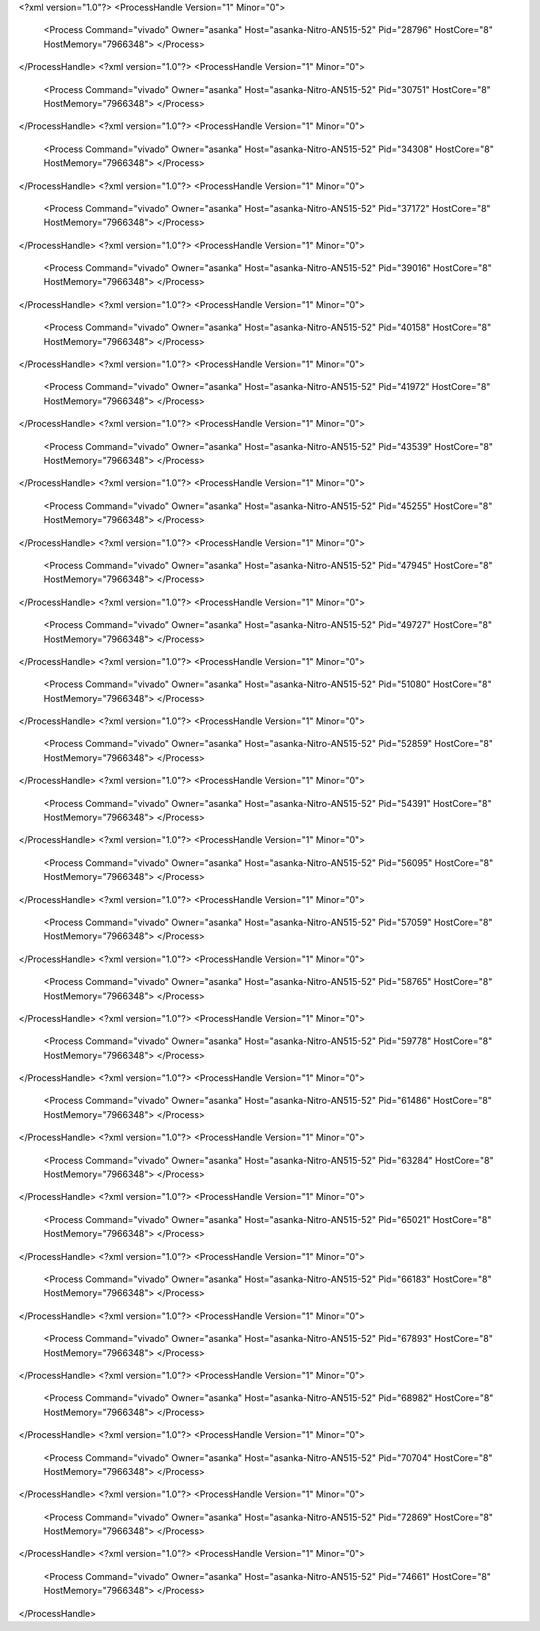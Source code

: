 <?xml version="1.0"?>
<ProcessHandle Version="1" Minor="0">
    <Process Command="vivado" Owner="asanka" Host="asanka-Nitro-AN515-52" Pid="28796" HostCore="8" HostMemory="7966348">
    </Process>
</ProcessHandle>
<?xml version="1.0"?>
<ProcessHandle Version="1" Minor="0">
    <Process Command="vivado" Owner="asanka" Host="asanka-Nitro-AN515-52" Pid="30751" HostCore="8" HostMemory="7966348">
    </Process>
</ProcessHandle>
<?xml version="1.0"?>
<ProcessHandle Version="1" Minor="0">
    <Process Command="vivado" Owner="asanka" Host="asanka-Nitro-AN515-52" Pid="34308" HostCore="8" HostMemory="7966348">
    </Process>
</ProcessHandle>
<?xml version="1.0"?>
<ProcessHandle Version="1" Minor="0">
    <Process Command="vivado" Owner="asanka" Host="asanka-Nitro-AN515-52" Pid="37172" HostCore="8" HostMemory="7966348">
    </Process>
</ProcessHandle>
<?xml version="1.0"?>
<ProcessHandle Version="1" Minor="0">
    <Process Command="vivado" Owner="asanka" Host="asanka-Nitro-AN515-52" Pid="39016" HostCore="8" HostMemory="7966348">
    </Process>
</ProcessHandle>
<?xml version="1.0"?>
<ProcessHandle Version="1" Minor="0">
    <Process Command="vivado" Owner="asanka" Host="asanka-Nitro-AN515-52" Pid="40158" HostCore="8" HostMemory="7966348">
    </Process>
</ProcessHandle>
<?xml version="1.0"?>
<ProcessHandle Version="1" Minor="0">
    <Process Command="vivado" Owner="asanka" Host="asanka-Nitro-AN515-52" Pid="41972" HostCore="8" HostMemory="7966348">
    </Process>
</ProcessHandle>
<?xml version="1.0"?>
<ProcessHandle Version="1" Minor="0">
    <Process Command="vivado" Owner="asanka" Host="asanka-Nitro-AN515-52" Pid="43539" HostCore="8" HostMemory="7966348">
    </Process>
</ProcessHandle>
<?xml version="1.0"?>
<ProcessHandle Version="1" Minor="0">
    <Process Command="vivado" Owner="asanka" Host="asanka-Nitro-AN515-52" Pid="45255" HostCore="8" HostMemory="7966348">
    </Process>
</ProcessHandle>
<?xml version="1.0"?>
<ProcessHandle Version="1" Minor="0">
    <Process Command="vivado" Owner="asanka" Host="asanka-Nitro-AN515-52" Pid="47945" HostCore="8" HostMemory="7966348">
    </Process>
</ProcessHandle>
<?xml version="1.0"?>
<ProcessHandle Version="1" Minor="0">
    <Process Command="vivado" Owner="asanka" Host="asanka-Nitro-AN515-52" Pid="49727" HostCore="8" HostMemory="7966348">
    </Process>
</ProcessHandle>
<?xml version="1.0"?>
<ProcessHandle Version="1" Minor="0">
    <Process Command="vivado" Owner="asanka" Host="asanka-Nitro-AN515-52" Pid="51080" HostCore="8" HostMemory="7966348">
    </Process>
</ProcessHandle>
<?xml version="1.0"?>
<ProcessHandle Version="1" Minor="0">
    <Process Command="vivado" Owner="asanka" Host="asanka-Nitro-AN515-52" Pid="52859" HostCore="8" HostMemory="7966348">
    </Process>
</ProcessHandle>
<?xml version="1.0"?>
<ProcessHandle Version="1" Minor="0">
    <Process Command="vivado" Owner="asanka" Host="asanka-Nitro-AN515-52" Pid="54391" HostCore="8" HostMemory="7966348">
    </Process>
</ProcessHandle>
<?xml version="1.0"?>
<ProcessHandle Version="1" Minor="0">
    <Process Command="vivado" Owner="asanka" Host="asanka-Nitro-AN515-52" Pid="56095" HostCore="8" HostMemory="7966348">
    </Process>
</ProcessHandle>
<?xml version="1.0"?>
<ProcessHandle Version="1" Minor="0">
    <Process Command="vivado" Owner="asanka" Host="asanka-Nitro-AN515-52" Pid="57059" HostCore="8" HostMemory="7966348">
    </Process>
</ProcessHandle>
<?xml version="1.0"?>
<ProcessHandle Version="1" Minor="0">
    <Process Command="vivado" Owner="asanka" Host="asanka-Nitro-AN515-52" Pid="58765" HostCore="8" HostMemory="7966348">
    </Process>
</ProcessHandle>
<?xml version="1.0"?>
<ProcessHandle Version="1" Minor="0">
    <Process Command="vivado" Owner="asanka" Host="asanka-Nitro-AN515-52" Pid="59778" HostCore="8" HostMemory="7966348">
    </Process>
</ProcessHandle>
<?xml version="1.0"?>
<ProcessHandle Version="1" Minor="0">
    <Process Command="vivado" Owner="asanka" Host="asanka-Nitro-AN515-52" Pid="61486" HostCore="8" HostMemory="7966348">
    </Process>
</ProcessHandle>
<?xml version="1.0"?>
<ProcessHandle Version="1" Minor="0">
    <Process Command="vivado" Owner="asanka" Host="asanka-Nitro-AN515-52" Pid="63284" HostCore="8" HostMemory="7966348">
    </Process>
</ProcessHandle>
<?xml version="1.0"?>
<ProcessHandle Version="1" Minor="0">
    <Process Command="vivado" Owner="asanka" Host="asanka-Nitro-AN515-52" Pid="65021" HostCore="8" HostMemory="7966348">
    </Process>
</ProcessHandle>
<?xml version="1.0"?>
<ProcessHandle Version="1" Minor="0">
    <Process Command="vivado" Owner="asanka" Host="asanka-Nitro-AN515-52" Pid="66183" HostCore="8" HostMemory="7966348">
    </Process>
</ProcessHandle>
<?xml version="1.0"?>
<ProcessHandle Version="1" Minor="0">
    <Process Command="vivado" Owner="asanka" Host="asanka-Nitro-AN515-52" Pid="67893" HostCore="8" HostMemory="7966348">
    </Process>
</ProcessHandle>
<?xml version="1.0"?>
<ProcessHandle Version="1" Minor="0">
    <Process Command="vivado" Owner="asanka" Host="asanka-Nitro-AN515-52" Pid="68982" HostCore="8" HostMemory="7966348">
    </Process>
</ProcessHandle>
<?xml version="1.0"?>
<ProcessHandle Version="1" Minor="0">
    <Process Command="vivado" Owner="asanka" Host="asanka-Nitro-AN515-52" Pid="70704" HostCore="8" HostMemory="7966348">
    </Process>
</ProcessHandle>
<?xml version="1.0"?>
<ProcessHandle Version="1" Minor="0">
    <Process Command="vivado" Owner="asanka" Host="asanka-Nitro-AN515-52" Pid="72869" HostCore="8" HostMemory="7966348">
    </Process>
</ProcessHandle>
<?xml version="1.0"?>
<ProcessHandle Version="1" Minor="0">
    <Process Command="vivado" Owner="asanka" Host="asanka-Nitro-AN515-52" Pid="74661" HostCore="8" HostMemory="7966348">
    </Process>
</ProcessHandle>
